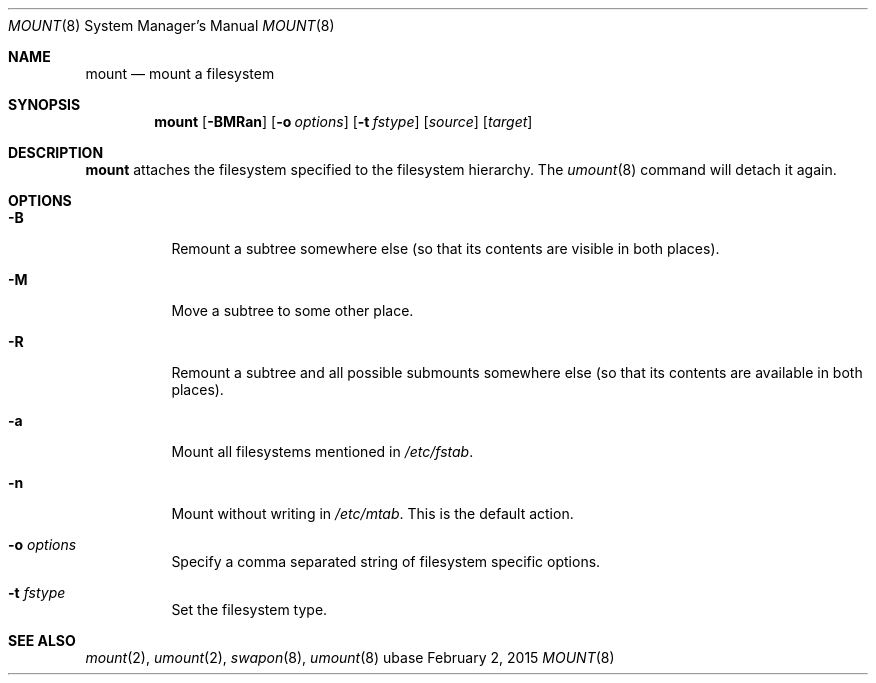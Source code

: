 .Dd February 2, 2015
.Dt MOUNT 8
.Os ubase
.Sh NAME
.Nm mount
.Nd mount a filesystem
.Sh SYNOPSIS
.Nm
.Op Fl BMRan
.Op Fl o Ar options
.Op Fl t Ar fstype
.Op Ar source
.Op Ar target
.Sh DESCRIPTION
.Nm
attaches the filesystem specified to the filesystem hierarchy. The
.Xr umount 8
command will detach it again.
.Sh OPTIONS
.Bl -tag -width Ds
.It Fl B
Remount a subtree somewhere else (so that its contents are visible in both
places).
.It Fl M
Move a subtree to some other place.
.It Fl R
Remount a subtree and all possible submounts somewhere else (so that its
contents are available in both places).
.It Fl a
Mount all filesystems mentioned in
.Pa /etc/fstab .
.It Fl n
Mount without writing in
.Pa /etc/mtab .
This is the default action.
.It Fl o Ar options
Specify a comma separated string of filesystem specific options.
.It Fl t Ar fstype
Set the filesystem type.
.El
.Sh SEE ALSO
.Xr mount 2 ,
.Xr umount 2 ,
.Xr swapon 8 ,
.Xr umount 8
